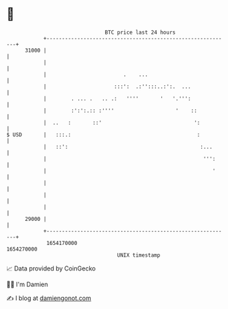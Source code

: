 * 👋

#+begin_example
                                   BTC price last 24 hours                    
               +------------------------------------------------------------+ 
         31000 |                                                            | 
               |                                                            | 
               |                         .    ...                           | 
               |                      :::':  .:'':::..:':.  ...             | 
               |        . ... .   .. .:   ''''       '   '.''':             | 
               |        :':':.:: :''''                    '    ::           | 
               |  ..   :       ::'                              ':          | 
   $ USD       |   :::.:                                         :          | 
               |   ::':                                           :...      | 
               |                                                   ''':     | 
               |                                                      '     | 
               |                                                            | 
               |                                                            | 
               |                                                            | 
         29000 |                                                            | 
               +------------------------------------------------------------+ 
                1654170000                                        1654270000  
                                       UNIX timestamp                         
#+end_example
📈 Data provided by CoinGecko

🧑‍💻 I'm Damien

✍️ I blog at [[https://www.damiengonot.com][damiengonot.com]]
